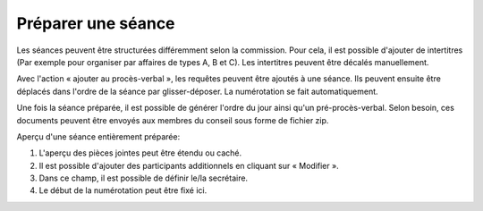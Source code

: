 Préparer une séance
-------------------
Les séances peuvent être structurées différemment  selon la commission. Pour cela, il est possible d'ajouter de intertitres (Par exemple pour organiser par affaires de types A, B et C). Les intertitres peuvent être décalés manuellement.

Avec l'action « ajouter au procès-verbal », les requêtes peuvent être ajoutés à une séance. Ils peuvent ensuite être déplacés dans l'ordre de la séance par glisser-déposer. La numérotation se fait automatiquement.

|img-preparer_seance-01|

Une fois la séance préparée, il est possible de générer l'ordre du jour ainsi qu'un pré-procès-verbal. Selon besoin, ces documents peuvent être envoyés aux membres du conseil sous forme de fichier zip.

|img-preparer_seance-02|

Aperçu d'une séance entièrement préparée:
|img-preparer_seance-03|
|img-preparer_seance-04|

1. L'aperçu des pièces jointes peut être étendu ou caché.
2. Il est possible d'ajouter des participants additionnels en cliquant sur « Modifier ».
3. Dans ce champ, il est possible de définir le/la secrétaire.
4. Le début de la numérotation peut être fixé ici.


.. |img-preparer_seance-01| image:: ../../_static/img/img-preparer_seance-01.png
.. |img-preparer_seance-02| image:: ../../_static/img/img-preparer_seance-02.png
.. |img-preparer_seance-03| image:: ../../_static/img/img-preparer_seance-03.png
.. |img-preparer_seance-04| image:: ../../_static/img/img-preparer_seance-04.png
